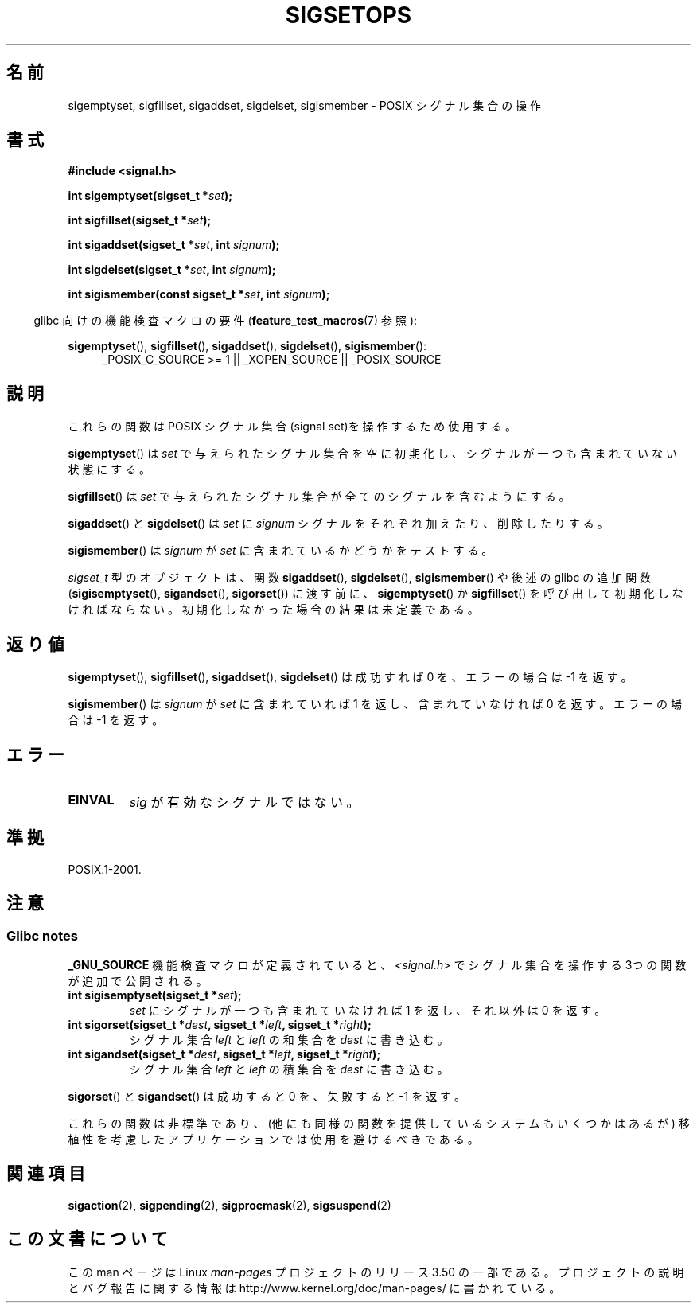 .\" Copyright (c) 1994 Mike Battersby
.\"
.\" %%%LICENSE_START(VERBATIM)
.\" Permission is granted to make and distribute verbatim copies of this
.\" manual provided the copyright notice and this permission notice are
.\" preserved on all copies.
.\"
.\" Permission is granted to copy and distribute modified versions of this
.\" manual under the conditions for verbatim copying, provided that the
.\" entire resulting derived work is distributed under the terms of a
.\" permission notice identical to this one.
.\"
.\" Since the Linux kernel and libraries are constantly changing, this
.\" manual page may be incorrect or out-of-date.  The author(s) assume no
.\" responsibility for errors or omissions, or for damages resulting from
.\" the use of the information contained herein.  The author(s) may not
.\" have taken the same level of care in the production of this manual,
.\" which is licensed free of charge, as they might when working
.\" professionally.
.\"
.\" Formatted or processed versions of this manual, if unaccompanied by
.\" the source, must acknowledge the copyright and authors of this work.
.\" %%%LICENSE_END
.\"
.\" Modified by aeb, 960721
.\" 2005-11-21, mtk, added descriptions of sigisemptyset(), sigandset(),
.\"                  and sigorset()
.\" 2007-10-26 mdw   added wording that a sigset_t must be initialized
.\"                  prior to use
.\"
.\"*******************************************************************
.\"
.\" This file was generated with po4a. Translate the source file.
.\"
.\"*******************************************************************
.TH SIGSETOPS 3 2008\-09\-01 Linux "Linux Programmer's Manual"
.SH 名前
sigemptyset, sigfillset, sigaddset, sigdelset, sigismember \- POSIX シグナル集合の操作
.SH 書式
\fB#include <signal.h>\fP
.sp
\fBint sigemptyset(sigset_t *\fP\fIset\fP\fB);\fP
.sp
\fBint sigfillset(sigset_t *\fP\fIset\fP\fB);\fP
.sp
\fBint sigaddset(sigset_t *\fP\fIset\fP\fB, int \fP\fIsignum\fP\fB);\fP
.sp
\fBint sigdelset(sigset_t *\fP\fIset\fP\fB, int \fP\fIsignum\fP\fB);\fP
.sp
\fBint sigismember(const sigset_t *\fP\fIset\fP\fB, int \fP\fIsignum\fP\fB);\fP
.sp
.in -4n
glibc 向けの機能検査マクロの要件 (\fBfeature_test_macros\fP(7)  参照):
.in
.sp
.ad l
\fBsigemptyset\fP(), \fBsigfillset\fP(), \fBsigaddset\fP(), \fBsigdelset\fP(),
\fBsigismember\fP():
.RS 4
_POSIX_C_SOURCE\ >=\ 1 || _XOPEN_SOURCE || _POSIX_SOURCE
.RE
.ad b
.SH 説明
これらの関数は POSIX シグナル集合(signal set)を操作するため使用する。
.PP
\fBsigemptyset\fP()  は \fIset\fP で与えられたシグナル集合を空に初期化し、シグナルが一つも 含まれていない状態にする。
.PP
\fBsigfillset\fP()  は \fIset\fP で与えられたシグナル集合が全てのシグナルを含むようにする。
.PP
\fBsigaddset\fP()  と \fBsigdelset\fP()  は \fIset\fP に \fIsignum\fP
シグナルをそれぞれ加えたり、削除したりする。
.PP
\fBsigismember\fP()  は \fIsignum\fP が \fIset\fP に含まれているかどうかをテストする。
.PP
\fIsigset_t\fP 型のオブジェクトは、関数 \fBsigaddset\fP(), \fBsigdelset\fP(), \fBsigismember\fP()
や後述の glibc の追加関数 (\fBsigisemptyset\fP(), \fBsigandset\fP(), \fBsigorset\fP())  に渡す前に、
\fBsigemptyset\fP()  か \fBsigfillset\fP()  を呼び出して初期化しなければならない。
初期化しなかった場合の結果は未定義である。
.SH 返り値
\fBsigemptyset\fP(), \fBsigfillset\fP(), \fBsigaddset\fP(), \fBsigdelset\fP()  は成功すれば 0
を、エラーの場合は \-1 を返す。
.PP
\fBsigismember\fP()  は \fIsignum\fP が \fIset\fP に含まれていれば 1 を返し、含まれていなければ 0 を返す。
エラーの場合は \-1 を返す。
.SH エラー
.TP 
\fBEINVAL\fP
\fIsig\fP が有効なシグナルではない。
.SH 準拠
POSIX.1\-2001.
.SH 注意
.SS "Glibc notes"
\fB_GNU_SOURCE\fP 機能検査マクロが定義されていると、 \fI<signal.h>\fP でシグナル集合を操作する
3つの関数が追加で公開される。
.TP 
\fBint sigisemptyset(sigset_t *\fP\fIset\fP\fB);\fP
\fIset\fP にシグナルが一つも含まれていなければ 1 を返し、 それ以外は 0 を返す。
.TP 
\fBint sigorset(sigset_t *\fP\fIdest\fP\fB, sigset_t *\fP\fIleft\fP\fB, sigset_t *\fP\fIright\fP\fB);\fP
シグナル集合 \fIleft\fP と \fIleft\fP の和集合を \fIdest\fP に書き込む。
.TP 
\fBint sigandset(sigset_t *\fP\fIdest\fP\fB, sigset_t *\fP\fIleft\fP\fB, sigset_t *\fP\fIright\fP\fB);\fP
シグナル集合 \fIleft\fP と \fIleft\fP の積集合を \fIdest\fP に書き込む。
.PP
\fBsigorset\fP()  と \fBsigandset\fP()  は成功すると 0 を、失敗すると \-1 を返す。
.PP
これらの関数は非標準であり、(他にも同様の関数を提供しているシステムも いくつかはあるが) 移植性を考慮したアプリケーションでは使用を避けるべき
である。
.SH 関連項目
\fBsigaction\fP(2), \fBsigpending\fP(2), \fBsigprocmask\fP(2), \fBsigsuspend\fP(2)
.SH この文書について
この man ページは Linux \fIman\-pages\fP プロジェクトのリリース 3.50 の一部
である。プロジェクトの説明とバグ報告に関する情報は
http://www.kernel.org/doc/man\-pages/ に書かれている。
